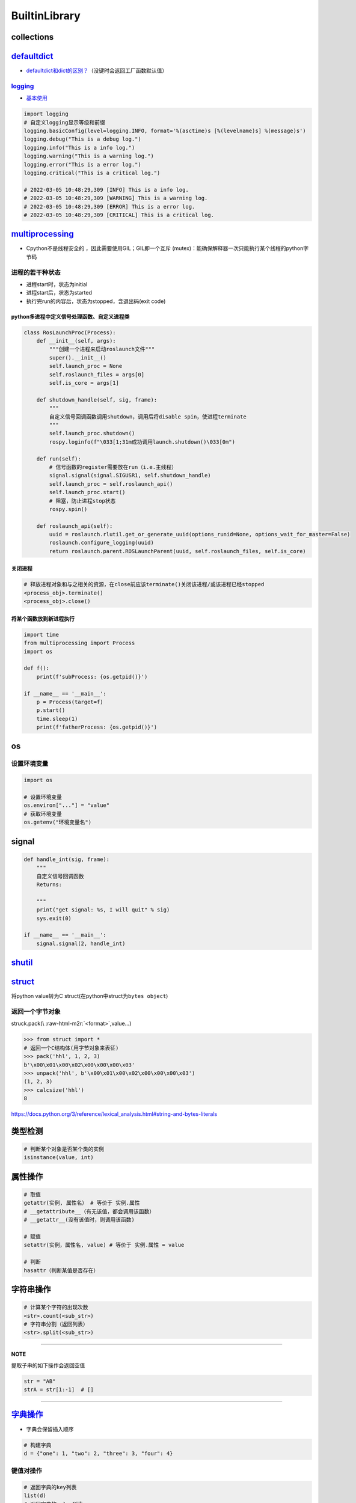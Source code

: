 .. role:: raw-html-m2r(raw)
   :format: html


BuiltinLibrary
==============

collections
-----------

`defaultdict <https://docs.python.org/3/library/collections.html#defaultdict-objects>`_
-------------------------------------------------------------------------------------------


* `defaultdict和dict的区别？ <https://www.jianshu.com/p/bbd258f99fd3>`_\ （没键时会返回工厂函数默认值）

`logging <https://docs.python.org/3/library/logging.html>`_
^^^^^^^^^^^^^^^^^^^^^^^^^^^^^^^^^^^^^^^^^^^^^^^^^^^^^^^^^^^^^^^


* `基本使用 <https://www.cnblogs.com/yyds/p/6901864.html>`_

.. code-block:: python

   import logging
   # 自定义logging显示等级和前缀
   logging.basicConfig(level=logging.INFO, format='%(asctime)s [%(levelname)s] %(message)s')
   logging.debug("This is a debug log.")
   logging.info("This is a info log.")
   logging.warning("This is a warning log.")
   logging.error("This is a error log.")
   logging.critical("This is a critical log.")

   # 2022-03-05 10:48:29,309 [INFO] This is a info log.
   # 2022-03-05 10:48:29,309 [WARNING] This is a warning log.
   # 2022-03-05 10:48:29,309 [ERROR] This is a error log.
   # 2022-03-05 10:48:29,309 [CRITICAL] This is a critical log.

`multiprocessing <https://docs.python.org/3/library/multiprocessing.html#module-multiprocessing>`_
------------------------------------------------------------------------------------------------------


* Cpython不是线程安全的 ，因此需要使用GIL；GIL即一个\ ``互斥`` (mutex)：能确保解释器一次只能执行某个线程的python字节码

进程的若干种状态
^^^^^^^^^^^^^^^^


* 
  进程start时，状态为initial

* 
  进程start后，状态为started

* 
  执行完run的内容后，状态为stopped，含退出码(exit code)

python多进程中定义信号处理函数、自定义进程类
~~~~~~~~~~~~~~~~~~~~~~~~~~~~~~~~~~~~~~~~~~~~

.. code-block:: python

   class RosLaunchProc(Process):
       def __init__(self, args):
           """创建一个进程来启动roslaunch文件"""
           super().__init__()
           self.launch_proc = None
           self.roslaunch_files = args[0]
           self.is_core = args[1]

       def shutdown_handle(self, sig, frame):
           """
           自定义信号回调函数调用shutdown，调用后将disable spin，使进程terminate
           """
           self.launch_proc.shutdown()
           rospy.loginfo(f"\033[1;31m成功调用launch.shutdown()\033[0m")

       def run(self):
           # 信号函数的register需要放在run（i.e.主线程）
           signal.signal(signal.SIGUSR1, self.shutdown_handle)
           self.launch_proc = self.roslaunch_api()
           self.launch_proc.start()
           # 阻塞，防止进程stop状态
           rospy.spin()

       def roslaunch_api(self):
           uuid = roslaunch.rlutil.get_or_generate_uuid(options_runid=None, options_wait_for_master=False)
           roslaunch.configure_logging(uuid)
           return roslaunch.parent.ROSLaunchParent(uuid, self.roslaunch_files, self.is_core)

关闭进程
~~~~~~~~

.. code-block:: python

   # 释放进程对象和与之相关的资源，在close前应该terminate()关闭该进程/或该进程已经stopped
   <process_obj>.terminate()
   <process_obj>.close()

将某个函数放到新进程执行
~~~~~~~~~~~~~~~~~~~~~~~~

.. code-block:: python

   import time
   from multiprocessing import Process
   import os

   def f():
       print(f'subProcess: {os.getpid()}')

   if __name__ == '__main__':
       p = Process(target=f)
       p.start()
       time.sleep(1)
       print(f'fatherProcess: {os.getpid()}')

os
--

设置环境变量
^^^^^^^^^^^^

.. code-block:: python

   import os

   # 设置环境变量
   os.environ["..."] = "value"
   # 获取环境变量
   os.getenv("环境变量名")

signal
------

.. code-block:: python

   def handle_int(sig, frame):
       """
       自定义信号回调函数
       Returns:

       """
       print("get signal: %s, I will quit" % sig)
       sys.exit(0)

   if __name__ == '__main__':
       signal.signal(2, handle_int)

`shutil <https://docs.python.org/3/library/shutil.html#>`_
--------------------------------------------------------------

.. prompt:: bash $,# auto

   # 文件拷贝
   shutil.copy(f"str <src文件>", "str <dst文件夹/文件>")
   # cp -r 文件夹拷贝
   shutil.copytree()

`struct <https://docs.python.org/3/library/struct.html>`_
-------------------------------------------------------------

将python value转为C struct(在python中struct为\ ``bytes object``\ )

返回一个字节对象
^^^^^^^^^^^^^^^^

struck.pack(\\ :raw-html-m2r:`<format>`\ ,value...)

.. code-block:: python

   >>> from struct import *
   # 返回一个C结构体(用字节对象来表征)
   >>> pack('hhl', 1, 2, 3)
   b'\x00\x01\x00\x02\x00\x00\x00\x03'
   >>> unpack('hhl', b'\x00\x01\x00\x02\x00\x00\x00\x03')
   (1, 2, 3)
   >>> calcsize('hhl')
   8

https://docs.python.org/3/reference/lexical_analysis.html#string-and-bytes-literals

类型检测
--------

.. code-block:: python

   # 判断某个对象是否某个类的实例
   isinstance(value, int)

属性操作
--------

.. code-block:: python

   # 取值
   getattr(实例, 属性名） # 等价于 实例.属性
   # __getattribute__（有无该值，都会调用该函数）
   # __getattr__(没有该值时，则调用该函数)

   # 赋值
   setattr(实例，属性名, value) # 等价于 实例.属性 = value

   # 判断
   hasattr（判断某值是否存在）

字符串操作
----------

.. code-block:: python

   # 计算某个字符的出现次数
   <str>.count(<sub_str>) 
   # 字符串分割（返回列表）
   <str>.split(<sub_str>)

----

**NOTE**

提取子串的如下操作会返回空值

.. code-block:: python

   str = "AB"
   strA = str[1:-1]  # []

----

`字典操作 <https://docs.python.org/3/library/stdtypes.html?highlight=dict#mapping-types-dict>`_
---------------------------------------------------------------------------------------------------


* 字典会保留插入顺序

.. code-block:: python

   # 构建字典
   d = {"one": 1, "two": 2, "three": 3, "four": 4}

键值对操作
^^^^^^^^^^

.. code-block:: python

   # 返回字典的key列表
   list(d)
   # 返回字典的value列表
   list(d.values())
   [1, 2, 3, 4]
   # 更新值
   d["one"] = 42
   # 删除某个键值对
   del d["two"]

`subprocess <https://docs.python.org/3.7/library/subprocess.html>`_
-----------------------------------------------------------------------

subprocess.call
^^^^^^^^^^^^^^^

.. code-block:: python

   # 父进程会等子进程完成，有返回值exitcode, 在终端有输出结果
   subprocess.call("cmd", shell=True)
   # checkcall     效果类似，只是返回值不为0时会抛出异常（有标准输出错误/标准输出）
   # check_output  同check_call，但终端无输出结果，返回值为终端输出结果
   # run           返回一个CompletedProcess对象，终端有输出结果

   # option:
   # cwd: <change working directory 路径跳转，此为执行命令的路径，可为相对路径>
   # env: <环境变量>

Q&A
^^^


* os.system和subprocess的区别？(\ `ref <https://docs.python.org/3/library/subprocess.html#replacing-os-system>`_\ )

后者是前者的超集，可更自定义和灵活（能处理SIGINT和SIGQUIT信号）

.. prompt:: bash $,# auto

   sts = os.system("mycmd" + " myarg")
   # becomes
   retcode = call("mycmd" + " myarg", shell=True)

`setuptools <https://setuptools.pypa.io/en/latest/userguide/index.html>`_
-----------------------------------------------------------------------------

命令行
^^^^^^

.. prompt:: bash $,# auto

   # 等价于pip install -e . (可编辑模型/开发模型：需要频繁地改动，本地的修改执行反应到安装的包上)
   $ python setup.py develop
   # 删除所有编译文件(build目录)
   $ python setup.py clean --all

----

**NOTE**


* `AttributeError: install_layout <https://stackoverflow.com/questions/36296134/attributeerror-install-layout-when-attempting-to-install-a-package-in-a-virtual>`_\ ：更新setuptools

----

usage
^^^^^


* 简例

.. code-block:: python

   from setuptools import find_packages, setup
   setup(
       name='包名',
       version='0.0.1',
       packages=['ros_numpy'],  # 指定要打包的包，或者由程序find_package()寻找
       author='Natsu_Akatsuki',
       description='...'
   )


* find_package返回的是module list


.. image:: https://natsu-akatsuki.oss-cn-guangzhou.aliyuncs.com/img/meeAd0u0LQ1Nfucc.png!thumbnail
   :target: https://natsu-akatsuki.oss-cn-guangzhou.aliyuncs.com/img/meeAd0u0LQ1Nfucc.png!thumbnail
   :alt: img



* 重写命令行

.. code-block:: python

   import shutil
   from distutils.command.clean import clean
   from pathlib import Path
   from distutils.cmd import Command
   from setuptools import find_packages, setup
   import os

   package_name = "am-utils"


   class UninstallCommand(Command):
       description = "uninstall the package and remove the egg-info dir"
       user_options = []

       # This method must be implemented
       def initialize_options(self):
           pass

       # This method must be implemented
       def finalize_options(self):
           pass

       def run(self):
           os.system("pip uninstall -y " + package_name)
           dirs = list((Path('.').glob('*.egg-info')))
           if len(dirs) == 0:
               print('No egg-info files found. Nothing to remove.')
               return

           for egg_dir in dirs:
               shutil.rmtree(str(egg_dir.resolve()))
               print(f"Removing dist directory: {str(egg_dir)}")


   class CleanCommand(clean):
       """
       Custom implementation of ``clean`` setuptools command."""

       def run(self):
           """After calling the super class implementation, this function removes
           the dist directory if it exists."""
           self.all = True  # --all by default when cleaning
           super().run()
           if Path('dist').exists():
               shutil.rmtree('dist')
               print("removing 'dist' (and everything under it)")
           else:
               print("'dist' does not exist -- can't clean it")


   setup(
       name=package_name,
       packages=find_packages(),
       author='anomynous',
       cmdclass={'uninstall': UninstallCommand, # 重写命令行选项
                 'clean': CleanCommand},
   )


* 指定安装的依赖

.. code-block:: python

   setup(
       install_requires=[
           'rospkg==0.5.0'
           'numpy>=0.3.0',
           'setuptools>=1.0.0,<2.0.0'
       ]
   )

拓展资料
^^^^^^^^


* 
  `setup 关键字的中文解析 <https://www.cnblogs.com/xueweihan/p/12030457.html>`_

* 
  `简书 教程 <http://www.smartredirect.de/redir/clickGate.php?u=IgKHHLBT&m=1&p=8vZ5ugFkSx&t=vHbSdnLT&st=&s=&url=http%3A%2F%2Fwww.smartredirect.de%2Fredir%2FclickGate.php%3Fu%3DIgKHHLBT%26m%3D1%26p%3D8vZ5ugFkSx%26t%3DvHbSdnLT%26st%3D%26s%3D%26url%3Dhttps%3A%2F%2Fwww.jianshu.com%2Fp%2F9a5e7c935273%26r%3Dhttps%3A%2F%2Fshimo.im%2Fdocs%2FgK6WtttVjdytQgCX&r=https%3A%2F%2Fshimo.im%2Fdocs%2FgK6WtttVjdytQgCX>`_

time
----

.. code-block:: python

   import time
   # measure wall time
   start = time.time()
   print('TIME(ms)  is=',1000 * (time.time() - start))

   # Return the value (in fractional seconds) of the sum of the system and user CPU time of the current process. It does not include time elapsed during sleep. It is process-wide by definition.
   # measure process time
   start = time.process_time()
   print('TIME(ms)  is=',1000 * (time.process_time() - start))

migration
^^^^^^^^^

python3.8后已移除time.clock()，可以使用time.perf_counter()或time.process_time()方法替代

